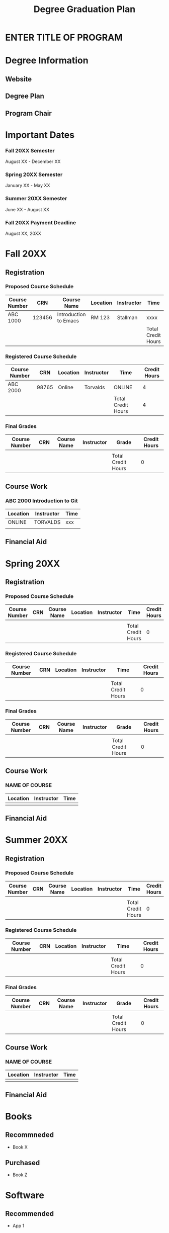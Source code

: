 #+TITLE: Degree Graduation Plan
#+AUTHOR:
#+OPTIONS:

* ENTER TITLE OF PROGRAM

* Degree Information
** Website

** Degree Plan

** Program Chair


* Important Dates
*** Fall 20XX Semester
August XX - December XX
*** Spring 20XX Semester
January XX - May XX
*** Summer 20XX Semester
June XX - August XX
*** Fall 20XX Payment Deadline
August XX, 20XX

* Fall 20XX
** Registration
*** Proposed Course Schedule

| Course Number |    CRN | Course Name           | Location | Instructor | Time               | Credit Hours |
|---------------+--------+-----------------------+----------+------------+--------------------+--------------|
| ABC 1000      | 123456 | Introduction to Emacs | RM 123   | Stallman   | xxxx               |            4 |
|---------------+--------+-----------------------+----------+------------+--------------------+--------------|
|               |        |                       |          |            | Total Credit Hours |            4 |
#+TBLFM: $7=vsum(@2..@-1)


*** Registered Course Schedule

| Course Number |   CRN | Location | Instructor | Time               | Credit Hours |
|---------------+-------+----------+------------+--------------------+--------------|
| ABC 2000      | 98765 | Online   | Torvalds   | ONLINE             |            4 |
|---------------+-------+----------+------------+--------------------+--------------|
|               |       |          |            | Total Credit Hours |            4 |
#+TBLFM: $6=vsum(@2..@-1)

*** Final Grades

| Course Number | CRN | Course Name | Instructor | Grade              | Credit Hours |
|---------------+-----+-------------+------------+--------------------+--------------|
|               |     |             |            |                    |              |
|---------------+-----+-------------+------------+--------------------+--------------|
|               |     |             |            | Total Credit Hours |            0 |
#+TBLFM: $6=vsum(@2..@-1)

** Course Work

*** ABC 2000 Introduction to Git
| Location | Instructor | Time |
|----------+------------+------|
| ONLINE   | TORVALDS   | xxx  |
|          |            |      |

** Financial Aid

* Spring 20XX
** Registration
*** Proposed Course Schedule
| Course Number | CRN | Course Name | Location | Instructor | Time               | Credit Hours |
|---------------+-----+-------------+----------+------------+--------------------+--------------|
|               |     |             |          |            |                    |              |
|---------------+-----+-------------+----------+------------+--------------------+--------------|
|               |     |             |          |            | Total Credit Hours |            0 |
#+TBLFM: $7=vsum(@2..@-1)


*** Registered Course Schedule
| Course Number | CRN | Location | Instructor | Time               | Credit Hours |
|---------------+-----+----------+------------+--------------------+--------------|
|               |     |          |            |                    |              |
|---------------+-----+----------+------------+--------------------+--------------|
|               |     |          |            | Total Credit Hours |            0 |
#+TBLFM: $6=vsum(@2..@-1)


*** Final Grades
| Course Number | CRN | Course Name | Instructor | Grade              | Credit Hours |
|---------------+-----+-------------+------------+--------------------+--------------|
|               |     |             |            |                    |              |
|---------------+-----+-------------+------------+--------------------+--------------|
|               |     |             |            | Total Credit Hours |            0 |
#+TBLFM: $6=vsum(@2..@-1)


** Course Work
*** NAME OF COURSE
| Location | Instructor | Time |
|----------+------------+------|
|          |            |      |

** Financial Aid

* Summer 20XX
** Registration
*** Proposed Course Schedule
| Course Number | CRN | Course Name | Location | Instructor | Time               | Credit Hours |
|---------------+-----+-------------+----------+------------+--------------------+--------------|
|               |     |             |          |            |                    |              |
|---------------+-----+-------------+----------+------------+--------------------+--------------|
|               |     |             |          |            | Total Credit Hours |            0 |
#+TBLFM: $7=vsum(@2..@-1)


*** Registered Course Schedule
| Course Number | CRN | Location | Instructor | Time               | Credit Hours |
|---------------+-----+----------+------------+--------------------+--------------|
|               |     |          |            |                    |              |
|---------------+-----+----------+------------+--------------------+--------------|
|               |     |          |            | Total Credit Hours |            0 |
#+TBLFM: $6=vsum(@2..@-1)

*** Final Grades
| Course Number | CRN | Course Name | Instructor | Grade              | Credit Hours |
|---------------+-----+-------------+------------+--------------------+--------------|
|               |     |             |            |                    |              |
|---------------+-----+-------------+------------+--------------------+--------------|
|               |     |             |            | Total Credit Hours |            0 |
#+TBLFM: $6=vsum(@2..@-1)

** Course Work
*** NAME OF COURSE
| Location | Instructor | Time |
|----------+------------+------|
|          |            |      |

** Financial Aid

* Books
** Recommneded
- Book X
** Purchased
- Book Z
* Software
** Recommended
- App 1
** Purchased
- App 2
** License
- App 0: xxxx-xxxx-xxxx-xxxx
